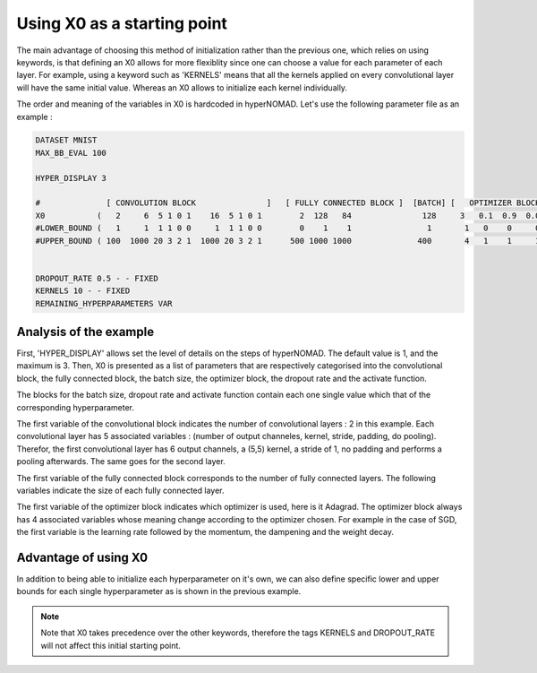 ***************************
Using X0 as a starting point
***************************

The main advantage of choosing this method of initialization rather than the previous one, which relies on using keywords, is that defining
an X0 allows for more flexiblity since one can choose a value for each parameter of each layer. For example, using a keyword such as 'KERNELS' means that all the kernels applied on every convolutional layer will have the same initial value.
Whereas an X0 allows to initialize each kernel individually.

The order and meaning of the variables in X0 is hardcoded in hyperNOMAD. Let's use the following parameter file as an example :


.. code-block:: sh

  
  DATASET MNIST
  MAX_BB_EVAL 100

  HYPER_DISPLAY 3
  
  #              [ CONVOLUTION BLOCK               ]   [ FULLY CONNECTED BLOCK ]  [BATCH] [   OPTIMIZER BLOCK      ] [DROPOUT][ACTIVATION]
  X0           (   2     6  5 1 0 1    16  5 1 0 1        2  128   84               128     3   0.1  0.9  0.0005 0     0.2        1        )
  #LOWER_BOUND (   1     1  1 1 0 0     1  1 1 0 0        0    1    1                1       1   0    0     0    0       0        1        )  
  #UPPER_BOUND ( 100  1000 20 3 2 1  1000 20 3 2 1      500 1000 1000              400       4   1    1     1    1       1        3        )


  DROPOUT_RATE 0.5 - - FIXED
  KERNELS 10 - - FIXED
  REMAINING_HYPERPARAMETERS VAR


Analysis of the example
=========================

First, 'HYPER_DISPLAY' allows set the level of details on the steps of hyperNOMAD. The default value is 1, and the maximum is 3.
Then, X0 is presented as a list of parameters that are respectively categorised into the convolutional block, the fully connected block, 
the batch size, the optimizer block, the dropout rate and the activate function.

The blocks for the batch size, dropout rate and activate function contain each one single value which that of the corresponding hyperparameter.

The first variable of the convolutional block indicates the number of convolutional layers : 2 in this example. Each convolutional layer has
5 associated variables : (number of output channeles, kernel, stride, padding, do pooling). Therefor, the first convolutional layer has 6 output channels, a (5,5) kernel,
a stride of 1, no padding and performs a pooling afterwards. The same goes for the second layer.

The first variable of the fully connected block corresponds to the number of fully connected layers. The following variables indicate the size
of each fully connected layer.

The first variable of the optimizer block indicates which optimizer is used, here is it Adagrad. The optimizer block always has 4 associated variables
whose meaning change according to the optimizer chosen. For example in the case of SGD, the first variable is the learning rate followed by the momentum,
the dampening and the weight decay.


Advantage of using X0
==========================

In addition to being able to initialize each hyperparameter on it's own, we can also define specific lower and upper bounds for each 
single hyperparameter as is shown in the previous example.

.. note:: Note that X0 takes precedence over the other keywords, therefore the tags KERNELS and DROPOUT_RATE will not affect this initial starting point.
  
    
    
    
